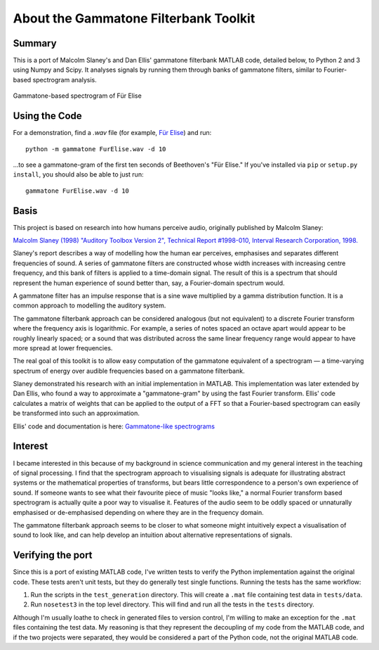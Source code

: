 About the Gammatone Filterbank Toolkit
--------------------------------------

Summary
~~~~~~~

This is a port of Malcolm Slaney's and Dan Ellis' gammatone filterbank
MATLAB code, detailed below, to Python 2 and 3 using Numpy and Scipy. It
analyses signals by running them through banks of gammatone filters,
similar to Fourier-based spectrogram analysis.

.. figure:: FurElise.png
   :align: center
   :alt: Gammatone-based spectrogram of Für Elise

   Gammatone-based spectrogram of Für Elise

Using the Code
~~~~~~~~~~~~~~

For a demonstration, find a `.wav` file (for example,
`Für Elise <http://heeris.id.au/samples/FurElise.wav>`_) and run::

    python -m gammatone FurElise.wav -d 10

...to see a gammatone-gram of the first ten seconds of Beethoven's "Für
Elise." If you've installed via
``pip`` or ``setup.py install``, you should also be able to just run::

    gammatone FurElise.wav -d 10

Basis
~~~~~

This project is based on research into how humans perceive audio,
originally published by Malcolm Slaney:

`Malcolm Slaney (1998) "Auditory Toolbox Version 2", Technical Report
#1998-010, Interval Research Corporation,
1998. <http://cobweb.ecn.purdue.edu/~malcolm/interval/1998-010/>`_

Slaney's report describes a way of modelling how the human ear
perceives, emphasises and separates different frequencies of sound. A
series of gammatone filters are constructed whose width increases with
increasing centre frequency, and this bank of filters is applied to a
time-domain signal. The result of this is a spectrum that should
represent the human experience of sound better than, say, a
Fourier-domain spectrum would.

A gammatone filter has an impulse response that is a sine wave
multiplied by a gamma distribution function. It is a common approach to
modelling the auditory system.

The gammatone filterbank approach can be considered analogous (but not
equivalent) to a discrete Fourier transform where the frequency axis is
logarithmic. For example, a series of notes spaced an octave apart would
appear to be roughly linearly spaced; or a sound that was distributed
across the same linear frequency range would appear to have more spread
at lower frequencies.

The real goal of this toolkit is to allow easy computation of the
gammatone equivalent of a spectrogram — a time-varying spectrum of
energy over audible frequencies based on a gammatone filterbank.

Slaney demonstrated his research with an initial implementation in
MATLAB. This implementation was later extended by Dan Ellis, who found a
way to approximate a "gammatone-gram" by using the fast Fourier
transform. Ellis' code calculates a matrix of weights that can be
applied to the output of a FFT so that a Fourier-based spectrogram can
easily be transformed into such an approximation.

Ellis' code and documentation is here: `Gammatone-like
spectrograms <http://labrosa.ee.columbia.edu/matlab/gammatonegram/>`_

Interest
~~~~~~~~

I became interested in this because of my background in science
communication and my general interest in the teaching of signal
processing. I find that the spectrogram approach to visualising signals
is adequate for illustrating abstract systems or the mathematical
properties of transforms, but bears little correspondence to a person's
own experience of sound. If someone wants to see what their favourite
piece of music "looks like," a normal Fourier transform based
spectrogram is actually quite a poor way to visualise it. Features of
the audio seem to be oddly spaced or unnaturally emphasised or
de-emphasised depending on where they are in the frequency domain.

The gammatone filterbank approach seems to be closer to what someone
might intuitively expect a visualisation of sound to look like, and can
help develop an intuition about alternative representations of signals.

Verifying the port
~~~~~~~~~~~~~~~~~~

Since this is a port of existing MATLAB code, I've written tests to
verify the Python implementation against the original code. These tests
aren't unit tests, but they do generally test single functions. Running
the tests has the same workflow:

1. Run the scripts in the ``test_generation`` directory. This will
   create a ``.mat`` file containing test data in ``tests/data``.
2. Run ``nosetest3`` in the top level directory. This will find and run
   all the tests in the ``tests`` directory.

Although I'm usually loathe to check in generated files to version
control, I'm willing to make an exception for the ``.mat`` files
containing the test data. My reasoning is that they represent the
decoupling of my code from the MATLAB code, and if the two projects were
separated, they would be considered a part of the Python code, not the
original MATLAB code.
